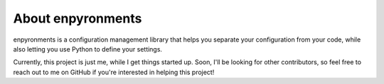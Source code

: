 About enpyronments
===================

enpyronments is a configuration management library that helps you separate your
configuration from your code, while also letting you use Python to define your
settings.

Currently, this project is just me, while I get things started up. Soon, I'll
be looking for other contributors, so feel free to reach out to me on GitHub
if you're interested in helping this project!






